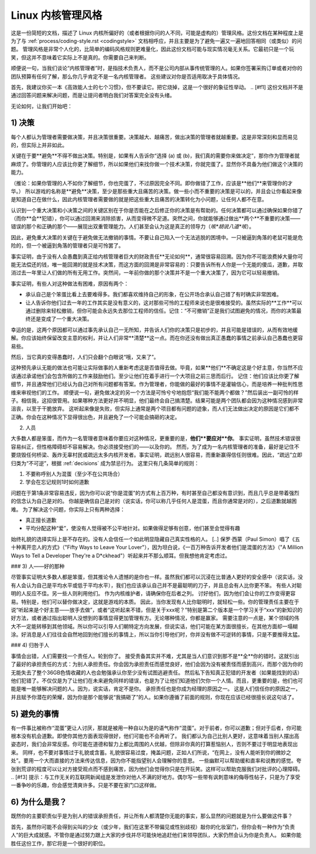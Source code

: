 .. _managementstyle:

Linux 内核管理风格
=============================

这是一份简短的文档，描述了 Linux 内核所偏好的（或者根据你问的人不同，可能是虚构的）管理风格。这份文档在某种程度上是为了与 :ref:`process/coding-style.rst <codingstyle>` 文档相呼应，并且主要是为了避免一遍又一遍地回答相同（或类似）的问题。
管理风格是非常个人化的，比简单的编码风格规则更难量化，因此这份文档可能与现实情况毫无关系。它最初只是一个玩笑，但这并不意味着它实际上不是真的。你需要自己来判断。

顺便说一句，当我们谈论“内核管理者”时，是指技术负责人，而不是公司内部从事传统管理的人。如果你签署采购订单或者对你的团队预算有任何了解，那么你几乎肯定不是一名内核管理者。
这些建议对你是否适用取决于具体情况。

首先，我建议你买一本《高效能人士的七个习惯》，但不要读它。把它烧掉，这是一个很好的象征性举动。
.. [#f1] 这份文档并不是通过回答问题来解决问题，而是让提问者明白我们对答案完全没有头绪。

无论如何，让我们开始吧：

.. _decisions:

1) 决策
------------

每个人都认为管理者需要做决策，并且决策很重要。决策越大、越痛苦，做出决策的管理者就越重要。这是非常深刻和显而易见的，但实际上并非如此。

关键在于要**避免**不得不做出决策。特别是，如果有人告诉你“选择 (a) 或 (b)，我们真的需要你来做决定”，那你作为管理者就麻烦了。你管理的人应该比你更了解细节，所以如果他们来找你做一个技术决策，你就完蛋了。显然你不具备为他们做这个决策的能力。

（推论：如果你管理的人不如你了解细节，你也完蛋了，不过原因完全不同。即你做错了工作，应该是**他们**来管理你的才华。）
所以游戏的名称是**避免**决策，至少是那些重大且痛苦的决策。做一些小而不重要的决策是可以的，并且会让你看起来像是知道自己在做什么，因此内核管理者需要做的就是把这些重大且痛苦的决策转化为小问题，让任何人都不在意。

认识到一个重大决策和小决策之间的关键区别在于你是否能在之后修正你的决策是有帮助的。任何决策都可以通过确保如果你错了（而你**会**犯错），你可以通过回溯来消除损害，从而变得微不足道。突然之间，你就能够通过做出**两个**不重要的决策——错误的那个和正确的那个——展现出双重管理能力。人们甚至会认为这是真正的领导力（*咳*胡说八道*咳*）。

因此，避免重大决策的关键在于避免做无法撤销的事情。不要让自己陷入一个无法逃脱的困境中。一只被逼到角落的老鼠可能是危险的，但一个被逼到角落的管理者只是可怜罢了。

事实证明，由于没有人会愚蠢到真正给内核管理者巨大的财政责任**无论如何**，通常很容易回溯。因为你不可能浪费掉大量你可能无法偿还的钱，唯一能回溯的就是技术决策，而这方面的回溯是非常容易的：只要告诉所有人你是一个无能的傻瓜，道歉，并取消过去一年里让人们做的所有无用工作。突然间，一年前你做的那个决策并不是一个重大决策了，因为它可以轻易撤销。

事实证明，有些人对这种做法有困难，原因有两个：

- 承认自己是个笨蛋比看上去要难得多。我们都喜欢维持自己的形象，在公开场合承认自己错了有时确实非常困难。
- 让人告诉你他们过去一年的工作其实是没有意义的，这对那些可怜的工程师来说也是很难接受的。虽然实际的**工作**可以通过删除来轻松撤销，但你可能会永远失去那位工程师的信任。记住：“不可撤销”正是我们试图避免的情况，而你的决策最终还是变成了一个重大决策。
    
幸运的是，这两个原因都可以通过事先承认自己一无所知，并告诉人们你的决策只是初步的，并且可能是错误的，从而有效地缓解。你应该始终保留改变主意的权利，并让人们非常**清楚**这一点。而在你还没有做出真正愚蠢的事情之前承认自己愚蠢也更容易些。

然后，当它真的变得愚蠢时，人们只会翻个白眼说“哦，又来了”。

这种预先承认无能的做法也可能让实际做事的人重新考虑这是否值得去做。毕竟，如果**他们**不确定这是个好主意，你当然不应该通过承诺他们会包含所做的工作来鼓励他们。至少让他们在着手进行一个大项目之前三思而后行。
记住：他们应该比你更了解细节，并且通常他们已经认为自己对所有问题都有答案。作为管理者，你能做的最好的事情不是灌输信心，而是培养一种批判性思维来审视他们的工作。
顺便说一句，避免做决定的另一个方法是可怜兮兮地抱怨“我们能不能两个都做？”然后装出一副可怜的样子。相信我，这招很管用。如果哪种方法更好并不明显，他们最终会自己搞清楚。结果可能是两个团队都会因为这种情况感到非常沮丧，以至于干脆放弃。
这听起来像是失败，但实际上通常是两个项目都有问题的迹象，而人们无法做出决定的原因是它们都不正确。你会在这种情况下显得很出色，并且避免了一个可能会搞砸的决定。

2) 人员

大多数人都是笨蛋，而作为一名管理者意味着你要应对这种情况，更重要的是，**他们**要应对**你**。
事实证明，虽然技术错误很容易纠正，但性格障碍却不容易解决。你必须接受他们的——以及你的。
然而，为了成为一名内核管理者的准备，最好是记住不要烧毁任何桥梁、轰炸无辜村民或疏远太多内核开发者。事实证明，疏远别人很容易，而重新赢得信任则很难。因此，“疏远”立即归类为“不可逆”，根据 :ref:`decisions` 成为禁忌行为。
这里只有几条简单的规则：

1. 不要称呼别人为混蛋（至少不在公共场合）
2. 学会在忘记规则1时如何道歉

问题在于第1条非常容易违反，因为你可以说“你是混蛋”的方式有上百万种，有时甚至自己都没有意识到，而且几乎总是带着强烈的信念认为自己是对的。
你越是确信自己是对的（说实话，你可以称几乎任何人是混蛋，而且你通常是对的），之后道歉就越困难。
为了解决这个问题，你实际上只有两种选择：

- 真正擅长道歉
- 平均分配这种“爱”，使没有人觉得被不公平地针对。如果做得足够有创意，他们甚至会觉得有趣
始终礼貌的选择实际上是不存在的。没有人会信任一个如此明显隐藏自己真实性格的人。
[..] 保罗·西蒙（Paul Simon）唱了《五十种离开恋人的方式》（"Fifty Ways to Leave Your Lover"），因为坦白说，《一百万种告诉开发者他们是混蛋的方法》（"A Million Ways to Tell a Developer They're a D*ckhead"）听起来并不那么顺耳。但我想他肯定考虑过。

### 3) 人——好的那种

尽管事实证明大多数人都是笨蛋，但其推论令人遗憾的是你也一样。虽然我们都可以沉浸在比普通人更好的安全感中（说实话，没有人会认为自己是平均水平或低于平均水平），我们也应该承认自己并不是最聪明的刀子，并且总会有人比你更不笨。
有些人对聪明的人反应不佳。另一些人则利用他们。
作为内核维护者，请确保你在后者之列。
讨好他们，因为他们会让你的工作变得更容易。特别是，他们可以替你做决定，这就是游戏的本质。
因此，当你发现有人比你聪明时，就轻松一些。你的管理责任主要在于说“听起来是个好主意——放手去做”，或者“这听起来不错，但是关于xxx呢？”特别是第二个版本是一个学习关于“xxx”的新知识的好方法，或者通过指出聪明人没想到的事情显得更加管理有方。无论哪种情况，你都是赢家。
需要注意的一点是，某个领域的伟大不一定能转移到其他领域。所以你可以引导人们朝特定方向发展，但说实话，他们可能在某方面很擅长，在其他方面却一塌糊涂。好消息是人们往往会自然地回到他们擅长的事情上，所以当你引导他们时，你并没有做不可逆转的事情，只是不要推得太猛。

### 4) 归咎于人

事情会出错，人们需要找一个责任人。轮到你了。
接受责备其实并不难，尤其是当人们意识到那不是**全**你的错时。这就引出了最好的承担责任的方式：为别人承担责任。你会因为承担责任而感觉良好，他们会因为没有被责怪而感到高兴，而那个因为你的无能失去了整个36GB色情收藏的人也会勉强承认你至少没有试图逃避责任。
然后私下告知真正犯错的开发者（如果能找到的话）他们犯错了。不仅仅是为了让他们在未来避免同样的错误，也是为了让他们知道他们欠你一个人情。而且，更重要的是，他们也可能是唯一能够解决问题的人。因为，说实话，肯定不是你。
承担责任也是你成为经理的原因之一。
这是人们信任你的原因之一，并且赋予你潜在的荣耀，因为你是那个能够说“我搞砸了”的人。如果你遵循了前面的规则，你现在应该已经很擅长说这句话了。

5) 避免的事情
------------------

有一件事比被称作“混蛋”更让人讨厌，那就是被用一种自以为是的语气称作“混蛋”。对于前者，你可以道歉；但对于后者，你可能根本没有机会道歉。即使你其他方面表现得很好，他们可能也不会再听了。
我们都认为自己比别人更好，这意味着当别人摆出高姿态时，我们会非常反感。你可能在道德和智力上都比周围的人优越，但除非你真的打算惹恼别人，否则不要过于明显地表现出来。
同样，也不要对事情过于礼貌或含蓄。礼貌很容易过度，掩盖问题，正如人们所说，“在网上，没有人能听到你的微妙之处”。要用一个大而直接的方法来传达信息，因为你不能指望别人会理解你的意思。
一些幽默可以帮助缓和直率和说教的感觉。夸张到荒谬的程度可以让对方接受观点而不感到痛苦，因为他们会觉得你只是在开玩笑。这样可以帮助克服我们对批评的心理障碍。
.. [#f3] 提示：与工作无关的互联网新闻组是发泄你对他人不满的好地方。偶尔写一些带有讽刺意味的侮辱性帖子，只是为了享受一番争吵的乐趣，你会感觉清爽许多。只是不要在家门口这样做。

6) 为什么是我？
--------------

既然你的主要职责似乎是为别人的错误承担责任，并让所有人都清楚你无能的事实，那么显然的问题就是为什么要做这件事？

首先，虽然你可能不会得到尖叫的少女（或少年，我们在这里不带偏见或性别歧视）敲你的化妆室门，但你会有一种作为“负责人”的巨大成就感。不管你是通过努力跟上大家的步伐并尽可能快地追赶他们来领导团队，大家仍然会认为你是负责人。
如果你能胜任这份工作，那它将是一个很好的职位。

